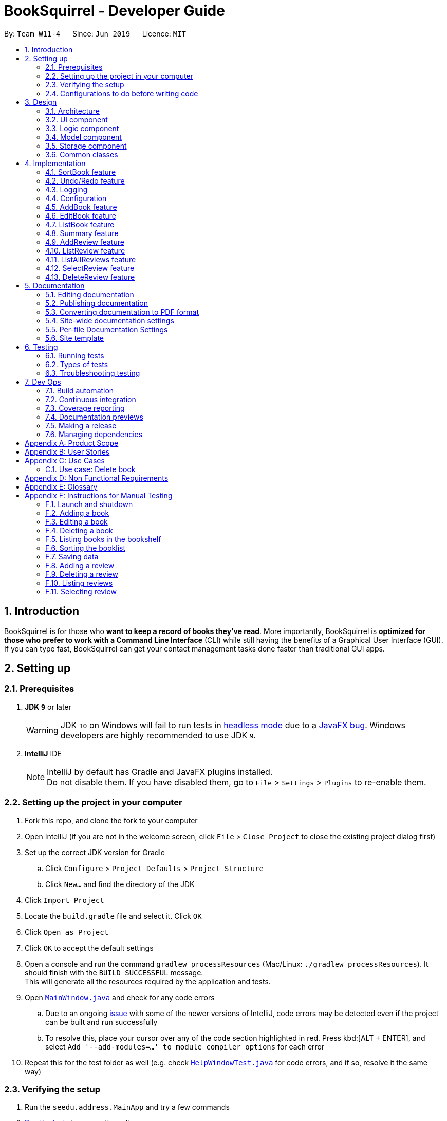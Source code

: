 = BookSquirrel - Developer Guide
:site-section: DeveloperGuide
:toc:
:toc-title:
:toc-placement: preamble
:sectnums:
:imagesDir: images
:stylesDir: stylesheets
:xrefstyle: full
ifdef::env-github[]
:tip-caption: :bulb:
:note-caption: :information_source:
:warning-caption: :warning:
:experimental:
endif::[]
:repoURL: https://github.com/cs2103-ay1819s2-w11-4/main/tree/master

By: `Team W11-4`      Since: `Jun 2019`      Licence: `MIT`

== Introduction

BookSquirrel is for those who *want to keep a record of books they've read*. More importantly, BookSquirrel is *optimized for those who prefer to work with a Command Line Interface* (CLI) while still having the benefits of a Graphical User Interface (GUI). If you can type fast, BookSquirrel can get your contact management tasks done faster than traditional GUI apps.

== Setting up

=== Prerequisites

. *JDK `9`* or later
+
[WARNING]
JDK `10` on Windows will fail to run tests in <<UsingGradle#Running-Tests, headless mode>> due to a https://github.com/javafxports/openjdk-jfx/issues/66[JavaFX bug].
Windows developers are highly recommended to use JDK `9`.

. *IntelliJ* IDE
+
[NOTE]
IntelliJ by default has Gradle and JavaFX plugins installed. +
Do not disable them. If you have disabled them, go to `File` > `Settings` > `Plugins` to re-enable them.


=== Setting up the project in your computer

. Fork this repo, and clone the fork to your computer
. Open IntelliJ (if you are not in the welcome screen, click `File` > `Close Project` to close the existing project dialog first)
. Set up the correct JDK version for Gradle
.. Click `Configure` > `Project Defaults` > `Project Structure`
.. Click `New...` and find the directory of the JDK
. Click `Import Project`
. Locate the `build.gradle` file and select it. Click `OK`
. Click `Open as Project`
. Click `OK` to accept the default settings
. Open a console and run the command `gradlew processResources` (Mac/Linux: `./gradlew processResources`). It should finish with the `BUILD SUCCESSFUL` message. +
This will generate all the resources required by the application and tests.
. Open link:{repoURL}/src/main/java/seedu/address/ui/MainWindow.java[`MainWindow.java`] and check for any code errors
.. Due to an ongoing https://youtrack.jetbrains.com/issue/IDEA-189060[issue] with some of the newer versions of IntelliJ, code errors may be detected even if the project can be built and run successfully
.. To resolve this, place your cursor over any of the code section highlighted in red. Press kbd:[ALT + ENTER], and select `Add '--add-modules=...' to module compiler options` for each error
. Repeat this for the test folder as well (e.g. check link:{repoURL}/src/test/java/seedu/address/ui/HelpWindowTest.java[`HelpWindowTest.java`] for code errors, and if so, resolve it the same way)

=== Verifying the setup

. Run the `seedu.address.MainApp` and try a few commands
. <<Testing,Run the tests>> to ensure they all pass.

=== Configurations to do before writing code

==== Configuring the coding style

This project follows https://github.com/oss-generic/process/blob/master/docs/CodingStandards.adoc[oss-generic coding standards]. IntelliJ's default style is mostly compliant with ours but it uses a different import order from ours. To rectify,

. Go to `File` > `Settings...` (Windows/Linux), or `IntelliJ IDEA` > `Preferences...` (macOS)
. Select `Editor` > `Code Style` > `Java`
. Click on the `Imports` tab to set the order

* For `Class count to use import with '\*'` and `Names count to use static import with '*'`: Set to `999` to prevent IntelliJ from contracting the import statements
* For `Import Layout`: The order is `import static all other imports`, `import java.\*`, `import javax.*`, `import org.\*`, `import com.*`, `import all other imports`. Add a `<blank line>` between each `import`

Optionally, you can follow the <<UsingCheckstyle#, UsingCheckstyle.adoc>> document to configure Intellij to check style-compliance as you write code.

==== Updating documentation to match your fork

After forking the repo, the documentation will still have the SE-EDU branding and refer to the `cs2103-ay1819s2-w11-4/main` repo.

If you plan to develop this fork as a separate product (i.e. instead of contributing to `cs2103-ay1819s2-w11-4/main`), you should do the following:

. Configure the <<Docs-SiteWideDocSettings, site-wide documentation settings>> in link:{repoURL}/build.gradle[`build.gradle`], such as the `site-name`, to suit your own project.

. Replace the URL in the attribute `repoURL` in link:{repoURL}/docs/DeveloperGuide.adoc[`DeveloperGuide.adoc`] and link:{repoURL}/docs/UserGuide.adoc[`UserGuide.adoc`] with the URL of your fork.

==== Setting up CI

Set up Travis to perform Continuous Integration (CI) for your fork. See <<UsingTravis#, UsingTravis.adoc>> to learn how to set it up.

After setting up Travis, you can optionally set up coverage reporting for your team fork (see <<UsingCoveralls#, UsingCoveralls.adoc>>).

[NOTE]
Coverage reporting could be useful for a team repository that hosts the final version but it is not that useful for your personal fork.

Optionally, you can set up AppVeyor as a second CI (see <<UsingAppVeyor#, UsingAppVeyor.adoc>>).

[NOTE]
Having both Travis and AppVeyor ensures your App works on both Unix-based platforms and Windows-based platforms (Travis is Unix-based and AppVeyor is Windows-based)

==== Getting started with coding

When you are ready to start coding,

1. Get some sense of the overall design by reading <<Design-Architecture>>.

== Design

[[Design-Architecture]]
=== Architecture

.Architecture Diagram
image::Architecture.png[width="600"]

The *_Architecture Diagram_* given above explains the high-level design of the App. Given below is a quick overview of each component.

[TIP]
The `.pptx` files used to create diagrams in this document can be found in the link:{repoURL}/docs/diagrams/[diagrams] folder. To update a diagram, modify the diagram in the pptx file, select the objects of the diagram, and choose `Save as picture`.

`Main` has only one class called link:{repoURL}/src/main/java/seedu/address/MainApp.java[`MainApp`]. It is responsible for,

* At app launch: Initializes the components in the correct sequence, and connects them up with each other.
* At shut down: Shuts down the components and invokes cleanup method where necessary.

<<Design-Commons,*`Commons`*>> represents a collection of classes used by multiple other components.
The following class plays an important role at the architecture level:

* `LogsCenter` : Used by many classes to write log messages to the App's log file.

The rest of the App consists of four components.

* <<Design-Ui,*`UI`*>>: The UI of the App.
* <<Design-Logic,*`Logic`*>>: The command executor.
* <<Design-Model,*`Model`*>>: Holds the data of the App in-memory.
* <<Design-Storage,*`Storage`*>>: Reads data from, and writes data to, the hard disk.

Each of the four components

* Defines its _API_ in an `interface` with the same name as the Component.
* Exposes its functionality using a `{Component Name}Manager` class.

For example, the `Logic` component (see the class diagram given below) defines it's API in the `Logic.java` interface and exposes its functionality using the `LogicManager.java` class.

.Class Diagram of the Logic Component
image::LogicClassDiagram.png[width="800"]

[discrete]
==== How the architecture components interact with each other

The _Sequence Diagram_ below shows how the components interact with each other for the scenario where the user issues the command `delete 1`.

.Component interactions for `deleteBook 1` command
image::SDforDeleteBook.png[width="800"]

The sections below give more details of each component.

//tag::uidiagram[]
[[Design-Ui]]
=== UI component

.Structure of the UI Component
image::UiClassDiagram.png[width="800"]

*API* : link:{repoURL}/src/main/java/seedu/address/ui/Ui.java[`Ui.java`]

//end::uidiagram[]

The UI consists of a `MainWindow` that is made up of parts e.g.`CommandBox`, `ResultDisplay`, `BookListPanel`, `ReviewListPanel`, `StatusBarFooter`, `ReviewBrowserPanel` etc. All these, including the `MainWindow`, inherit from the abstract `UiPart` class.

The `UI` component uses JavaFx UI framework. The layout of these UI parts are defined in matching `.fxml` files that are in the `src/main/resources/view` folder. For example, the layout of the link:{repoURL}/src/main/java/seedu/address/ui/MainWindow.java[`MainWindow`] is specified in link:{repoURL}/src/main/resources/view/MainWindow.fxml[`MainWindow.fxml`]

The `UI` component,

* Executes user commands using the `Logic` component.
* Listens for changes to `Model` data so that the UI can be updated with the modified data.


[[Design-Logic]]
=== Logic component

[[fig-LogicClassDiagram]]
.Structure of the Logic Component
image::LogicClassDiagram.png[width="800"]

*API* :
link:{repoURL}/src/main/java/seedu/address/logic/Logic.java[`Logic.java`]

.  `Logic` uses the `BookShelfParser` class to parse the user command.
.  This results in a `Command` object which is executed by the `LogicManager`.
.  The command execution can affect the `Model` (e.g. adding a book).
.  The result of the command execution is encapsulated as a `CommandResult` object which is passed back to the `Ui`.
.  In addition, the `CommandResult` object can also instruct the `Ui` to perform certain actions, such as displaying help to the user.

//tag::logicdiagram[]
Given below is the Sequence Diagram for interactions within the `Logic` component for the `execute("deleteBook 1")` API call.

.Interactions Inside the Logic Component for the `deleteBook 1` Command
image::DeleteBookSdForLogic.png[width="800"]
//end::logicdiagram[]

//tag::modeldiagram[]
[[Design-Model]]
=== Model component

.Structure of the Model Component
image::ModelClassDiagram.png[width="800"]

*API* : link:{repoURL}/src/main/java/seedu/address/model/Model.java[`Model.java`]
//end::modeldiagram[]

The `Model`,

* stores a `UserPref` object that represents the user's preferences.
* stores the BookShelf data.
* exposes an unmodifiable `ObservableList<Book>` that can be 'observed' e.g. the UI can be bound to this list so that the UI automatically updates when the data in the list change.
* does not depend on any of the other three components.

[NOTE]
As a more OOP model, we can store a `Tag` list in `BookShelf`, which `Book` can reference. This would allow `BookShelf` to only require one `Tag` object per unique `Tag`, instead of each `Book` needing their own `Tag` object. An example of how such a model may look like is given below. +
 +
image:ModelClassBetterOopDiagram.png[width="800"]

[[Design-Storage]]

// tag::storage[]
=== Storage component

.Structure of the Storage Component
image::StorageClassDiagram.png[width="800"]

*API* : link:{repoURL}/src/main/java/seedu/address/storage/Storage.java[`Storage.java`]

The `Storage` component,

* can save `UserPref` objects in JSON format and read it back.
* can save the BookShelf data in JSON format and read it back.
* both the data of books and reviews will be saved.
* users are not supposed to touch the data file (file inside the `data` folder) directly. If the user insists on doing so, the data might be corrupted.
* users are not supposed to add data files into the app manually. If the user accidentally corrupts the data file, he or she may have to reinstall the app and all data will get lost.
* developers can edit the data file for the purpose of testing.

// end::storage[]

[[Design-Commons]]
=== Common classes

Classes used by multiple components are in the `seedu.addressbook.commons` package.

== Implementation

This section describes some noteworthy details on how certain features are implemented.

// tag::sortBook[]
=== SortBook feature
==== Current Implementation

The sortBook mechanism is facilitated by `VersionedBookShelf`.
It extends `BookShelf` with the sort function which will sort the `UniqueBookList`. `UniqueBookList` implemented the BookList as `ObservableList<Book>`. sortBook command sort the booklist in specify order by implementing the `Comparator<Book>`.

Additionally, it uses/implements the following operations:

* `VersionedBookShelf#sort()` -- It calls `UniqueBookList` sortBooks function and notifies the listeners.

* `BookShelf#indicateModified()` -- Notifies listeners that the bookshelf has been modified.

* `UniqueBookList#sortBooks()` -- Implement the comparator, call `ObservableList<Book>` and pass in the comparator.

* `ObservableList<Book>#sort()` -- sort the internalList is specify order.

Given below is an example usage scenario and how the sortBook mechanism behaves at each step.

Step 1. The user launches the application for the first time. The `VersionedBookShelf` will be initialized with the initial bookshelf state, and the `currentStatePointer` pointing to that single bookshelf state.

Step 2. The user executes `sortBook st/rating` command to sort all the books in the bookshelf in ascending order. The command will be pass to SortBookCommand Parser to convert it to SortBook command, the parser will check the correctness of the command. If the command is in an incorrect format, the parser will show correct command instruction to the user, otherwise, the parser will call the constructor of SortBook command.

Step 3. `SortBookCommand#execute` will be call, it will check whether the Bookshelf is empty before proceed to call `ModelManager#sort()`.

[NOTE]
If the Bookshelf is empty, CommandException(MESSAGE_BOOK_LIST_EMPTY) will be thrown.

Step 4. If everything is correct, `VersionedBookShelf#sort()` will be called. It will execute `UniqueBookList#sortBooks` and `BookShelf#indicateModified` will be called after the list is been sorted to notify the listener that display data has been modified.

Step 5. `ObservableList<Book>` was implemented in `UniqueBookList` as internal list. `UniqueBookList#sortBooks` will call `ObservableList<Book>#sort` to sort the internal list by providing custom Comparator.

Step 6. ` model#commitBookShelf()` will be executed to store the current Bookshelf into `List<ReadOnlyBookShelf>` for support undo/redo command after the list is sorted and notify the listener.

==== Design Considerations

===== Aspect: Sorting algorithm implemented.

* **Alternative 1 (current choice):** Sorts using library sorting method.
** Pros: Easy to implement, easy to maintain.
** Cons: The sorting method is too general, can have a better sorting algorithm.

* **Alternative 2:** Using custom sorting method.
** Pros: more custom, may improve performance.
** Cons: hard to maintain and easy to produce bugs.

===== Aspect: Data structure to support the sort commands

* **Alternative 1 (current choice):** Sorts with the complete list.
** Pros: Easy to implement, as the list coming with sort function.
** Cons: May have performance issues in terms of speed, as we need to sort the whole list.

* **Alternative 2:** Sorts with sub-list that available to the user.
** Pros: It is faster than the first choice as we only need to sort a partial list.
** Cons: The sub-list is not supported sort function, it's hard and time consumed to manipulate sorting and put it back to sub-list.

// end::sortBook[]

// tag::undoredo[]
=== Undo/Redo feature
==== Current Implementation

The undo/redo mechanism is facilitated by `VersionedBookShelf`.
It extends `BookShelf` with an undo/redo history, stored internally as a `BookStateList` and `currentStatePointer`.
Additionally, it implements the following operations:

* `VersionedBookShelf#commit()` -- Saves the current bookshelf state in its history.
* `VersionedBookShelf#undo()` -- Restores the previous bookshelf state from its history.
* `VersionedBookShelf#redo()` -- Restores a previously undone bookshelf state from its history.

These operations are exposed in the `Model` interface as `Model#commitBookShelf()`, `Model#undoBookShelf()` and `Model#redoBookShelf()` respectively.

Given below is an example usage scenario and how the undo/redo mechanism behaves at each step.

Step 1. The user launches the application for the first time. The `VersionedBookShelf` will be initialized with the initial bookshelf state, and the `currentStatePointer` pointing to that single bookshelf state.

image::UndoRedoStartingStateListDiagram.png[width="800"]

Step 2. The user executes `deleteBook 1` command to delete the first book in the bookshelf. The `deleteBook` command calls `Model#commitBookShelf()`, causing the modified state of the Bookshelf after the `deleteBook 1` command executes to be saved in the `BookShelfStateList`, and the `currentStatePointer` is shifted to the newly inserted Bookshelf state.

image::UndoRedoNewCommand1StateListDiagram.png[width="800"]

Step 3. The user executes `addBook n/David ...` to add a new book. The `addBook` command also calls `Model#commitBookShelf()`, causing another modified address book state to be saved into the `BookShelfStateList`.

image::UndoRedoNewCommand2StateListDiagram.png[width="800"]

[NOTE]
If a command fails its execution, it will not call `Model#commitBookShelf()`, so the bookshelf state will not be saved into the `BookShelfStateList`.

Step 4. The user now decides that adding the book was a mistake, and decides to undo that action by executing the `undo` command. The `undo` command will call `Model#undoBookShelf()`, which will shift the `currentStatePointer` once to the left, pointing it to the previous bookshelf state, and restores the bookshelf to that state.

image::UndoRedoExecuteUndoStateListDiagram.png[width="800"]

[NOTE]
If the `currentStatePointer` is at index 0, pointing to the initial bookshelf state, then there are no previous bookshelf states to restore. The `undo` command uses `Model#canundoBookShelf()` to check if this is the case. If so, it will return an error to the user rather than attempting to perform the undo.

The following sequence diagram shows how to undo operation works:

image::UndoRedoSequenceDiagram.png[width="800"]

The `redo` command does the opposite -- it calls `Model#redoBookShelf()`, which shifts the `currentStatePointer` once to the right, pointing to the previously undone state, and restores the bookshelf to that state.

[NOTE]
If the `currentStatePointer` is at index `BookShelfStateList.size() - 1`, pointing to the latest Bookshelf state, then there are no undone bookshelf states to restore. The `redo` command uses `Model#canredoBookShelf()` to check if this is the case. If so, it will return an error to the user rather than attempting to perform the redo.

Step 5. The user then decides to execute the command `listBook`. Commands that do not modify the Bookshelf, such as `listBook`, will usually not call `Model#commitBookShelf()`, `Model#undoBookShelf()` or `Model#redoBookShelf()`. Thus, the `BookShelfStateList` remains unchanged.

image::UndoRedoNewCommand3StateListDiagram.png[width="800"]

Step 6. The user executes `clear`, which calls `Model#commitBookShelf()`. Since the `currentStatePointer` is not pointing at the end of the `BookShelfStateList`, all bookshelf states after the `currentStatePointer` will be purged. We designed it this way because it no longer makes sense to redo the `addBook n/David ...` command. This is the behavior that most modern desktop applications follow.

image::UndoRedoNewCommand4StateListDiagram.png[width="800"]

The following activity diagram summarizes what happens when a user executes a new command:

image::UndoRedoActivityDiagram.png[width="650"]

==== Design Considerations

===== Aspect: How undo & redo executes

* **Alternative 1 (current choice):** Saves the entire Bookshelf.
** Pros: Easy to implement.
** Cons: May have performance issues in terms of memory usage.
* **Alternative 2:** Individual command knows how to undo/redo by itself.
** Pros: Will use less memory (e.g. for `deleteBook`, just save the book being deleted).
** Cons: We must ensure that the implementation of each individual command is correct.

===== Aspect: Data structure to support the undo/redo commands

* **Alternative 1 (current choice):** Use a list to store the history of Bookshelf states.
** Pros: Easy for new Computer Science student undergraduates to understand, who are likely to be the new incoming developers of our project.
** Cons: Logic is duplicated twice. For example, when a new command is executed, we must remember to update both `HistoryManager` and `VersionedBookShelf`.
* **Alternative 2:** Use `HistoryManager` for undo/redo
** Pros: We do not need to maintain a separate list, and just reuse what is already in the codebase.
** Cons: Requires dealing with commands that have already been undone: We must remember to skip these commands. Violates Single Responsibility Principle and Separation of Concerns as `HistoryManager` now needs to do two different things.
// end::undoredo[]

=== Logging

We are using `java.util.logging` package for logging. The `LogsCenter` class is used to manage the logging levels and logging destinations.

* The logging level can be controlled using the `logLevel` setting in the configuration file (See <<Implementation-Configuration>>)
* The `Logger` for a class can be obtained using `LogsCenter.getLogger(Class)` which will log messages according to the specified logging level
* Currently log messages are output through: `Console` and to a `.log` file.

*Logging Levels*

* `SEVERE` : Critical problem detected which may possibly cause the termination of the application
* `WARNING` : Can continue, but with caution
* `INFO` : Information showing the noteworthy actions by the App
* `FINE` : Details that is not usually noteworthy but may be useful in debugging e.g. print the actual list instead of just its size

[[Implementation-Configuration]]
=== Configuration

Certain properties of the application can be controlled (e.g user prefs file location, logging level) through the configuration file (default: `config.json`).

// tag::book[]
=== AddBook feature
==== Current Implementation

The addBook mechanism is facilitated by `BookShelf`.
It contains `UniqueBookList` in which all the book data are stored and duplicates are not allowed. Books with same book name are considered as duplicates.
Additionally, it uses the following operations from `BookShelf`:

* `model#hasBook()` -- Check if the book already exists in the Bookshelf.
* `model#addBook()` -- To add the new book into Bookshelf.
* `model#commitBookShelf()` -- Saves the current Bookshelf state for undo/redo..

These operations are exposed to the `Model` interface.

Given below is an example usage scenario and how the addBook mechanism behaves at each step.

Step 1. The user launches the application for the first time. The `VersionedBookShelf` will be initialized with the initial bookshelf state, and the `currentStatePointer` pointing to that single bookshelf state.

Step 2. The user executes `addBook n/Alice a/HR m/5 tag/fantasy` command to add the book called Alice, written by HR, with a rating of 5 and tag of fantasy in the Bookshelf. The `AddBookCommandParser` check if the command is in valid format.

[NOTE]
If the command is not in valid format, ParseException(MESSAGE_INVALID_COMMAND_FORMAT) will be thrown. The book will not be added to the bookshelf.

Step 3. The `addBook` command calls `Model#hasBook()`, checking if the book already exists in the bookshelf.

[NOTE]
If the book already exists, CommandException(MESSAGE_DUPLICATE_BOOK) will be thrown. It will not call `Model#commitBookShelf()`, so the bookshelf state will not be saved into the `BookShelfStateList`.

Step 4. The bookshelf now adds the book to the Bookshelf after making sure there are no duplicates, and calls Model#commitBookShelf(), causing the modified state of the Bookshelf after the `addBook` command executes to be saved in the BookShelfStateList

The Sequence Diagram below shows how the components interact with each other for the scenario where the user issues the command `addBook n/Alice a/HR m/5 tag/fantasy`.

image::AddBookHighLevelSequenceDiagram.jpg[width="800"]

The following activity diagram summarizes what happens when a user executes an AddBook command:

image::AddBookActivityDiagram.png[width="800"]

==== Design Considerations

===== Aspect: How duplicate of book is defined

* **Alternative 1 (current choice):** Books with same book name are considered as duplicates.
** Pros: Easy to support other commands such as addReview which search for the book based on its name.
** Cons: User may encounter trouble if they read two books with the same name but written by different authors.
* **Alternative 2:** Books with multiple identical fields (eg. book name and author, book name and rating, etc) are considered as the same book.
** Pros: Able to store books with same but different in other fields.
** Cons: Causing trouble in executing other commands like addReview as more parameters must be provided to search for a certain book.

===== Aspect: Data structure to support the addBook command

* **Alternative 1 (current choice):** Saves the entire book as one object contains different fields such as author, rating, etc.
** Pros: Easy to implement delete and other features that change an entire book.
** Cons: Maybe more difficult to implement the summary feature which needs to obtain statistics of all separate fields stored in each book, eg. find the most popular author.

[NOTE]
An example of the current model is given below. +
 +
image:BookModelComponentClassOopDiagram.png[width="800"]

* **Alternative 2:** Store a Tag list and an Author List in BookShelf, which Book can reference.
** Pros: Easier to obtain statistics regarding each component.
** Cons: It is harder to manage book object as we need to find a way to connect all components together.

[NOTE]
An example of the alternative model is given below. +
 +
image:BookModelComponentAlternativeClassOopDiagram.png[width="800"]

=== EditBook feature
==== Current Implementation

The editBook mechanism is facilitated by `BookShelf`.
It contains `UniqueBookList` in which all the book data are stored and duplicates are not allowed. Books with same book name are considered as duplicates.
Additionally, it uses the following operations from `BookShelf`:

* `model#hasBook()` -- Check if the book already exists in the Bookshelf.
* `model#setBook()` -- To set a book with field values provided.
* `model#commitBookShelf()` -- Saves the current Bookshelf state for undo/redo..

These operations are exposed to the `Model` interface.

Given below is an example usage scenario and how the addBook mechanism behaves at each step.

Step 1. The user launches the application for the first time. The `VersionedBookShelf` will be initialized with the initial bookshelf state, and the `currentStatePointer` pointing to that single bookshelf state.

Step 2. The user executes `editBook 1 n/Alice a/HR m/5 tag/fantasy` command to edit the first book present in the Bookshelf to be a book called Alice, written by HR, with a rating of 5 and tag of fantasy in the Bookshelf. The `addBook` command calls `Model#hasBook()`, checking if the book already exists in the bookshelf.

[NOTE]
If the new book name already exists, CommandException(MESSAGE_DUPLICATE_BOOK) will be thrown. It will not call `Model#commitBookShelf()`, so the bookshelf state will not be saved into the `BookShelfStateList`.

Step 4. The bookshelf now set the fields of the first book to the new ones provided, and calls Model#commitBookShelf(), causing the modified state of the Bookshelf after the `addBook` command executes to be saved in the BookShelfStateList

==== Design Considerations

===== Aspect: How editBook is executed

* **Alternative 1 (current choice):** Use the index to figure out the book user wishes to edit.
** Pros: Easy to select the book user wish to edit with the support of our UI.
** Cons: A listBook command might be needed before executing editBook if the current filtered Bookshelf is empty
* **Alternative 2:** Use exact book name to figure out the book user wishes to edit.
** Pros: No need to first filter out a non-empty Bookshelf.
** Cons: Causing trouble for the user to type in the full name of the book.
// end::book[]

// tag::listBook[]
=== ListBook feature

==== Current Implementation

The current version of listBook command works to help the user to search books that satisfy certain criteria. The user can look for books by giving keywords of book name, author, tag or rating.

This would be handy when there are many books on the bookshelf. It also makes the app more user-friendly as the user sometimes cannot remember the exact full name of a book but only know a few things about the book desired.

Compared to the `list` command in the address book app, our `listBookCommand` is an implementation of the combination of `list` and `find` and even more functionally helpful, as it accepts more filtering criteria than the original command does.

Given below is an example usage and how listBook feature behaves at each step.

Step 1. The user launches the application for the first time. The `VersionedBookShelf` will be initialized with the initial bookshelf state, and the `currentStatePointer` pointing to that single bookshelf state.

Step 2. The user executes `listBook n/Life`.

Step 3. The `ListBookCommandParser` parses this command. It will first create some predicates according to the input and then use theses predicates to create a `ListBookCommand`. The exception will be thrown if the command is invalid. The command is created by the logic manager as follows.

image::listBookCommandLogic.png[width="800"]

Step 4. The `ListBookCommand` will be executed. The command checks all the book in the `BookShelf`, selects out books whose name contain `Life` based on `BookNameContainsKeywordPredicate`.

The sequence diagram of the whole process is as follows.

image::listBookSqDiagram.png[width="800"]

==== Design Considerations

===== Aspect: How to select books.

* **Alternative 1 (current choice):** Only books match all criteria provided will be selected. For example, if the user gives 2 book name keywords and 2 ratings, only books matching at least 1 name keyword and at least 1 rating will be selected. Books match 1 name keyword but no ratings will not be considered.
** Pros: Easy to test and manage.
** Cons: Such search techniques may fail to provide the user with enough information.
* **Alternative 2:** Books that match at least one criteria will be selected. For example, if the user gives 2 book name keywords and 2 ratings, books that match 1 name keyword but no ratings will still be selected.
** Pros: More likely to provide the user with the book that the user is looking for.
** Cons: Hard to test and manage. Such a design also fails to narrow down search results when the user is providing more keywords for the targeted book.

// end::listBook[]

// tag::summary[]
=== Summary feature

==== Current Implementation

The summary feature is a command works to summarize the books in the bookshelf. The user can have a rough overview of what he/she has read.

Given below is an example of usage and how the summary feature works.

Step 1. The user launches the application for the first time. The `VersionedBookShelf` will be initialized with the initial bookshelf state, and the `currentStatePointer` pointing to that single bookshelf state.

Step 2. The user executes `summary`

Step 3. The `SummaryCommandParser` parses this command.

Step 4. The `SummaryCommandParser`returns an `SummaryCommand`. The exception will be thrown if the command is invalid.

Step 5. The `SummaryCommand` executes. The command will traverse all books in the bookshelf, checks, if there are authors or tags, appear more than once and give relative details. The command will also show the highest rating of books on the bookshelf.

==== Design Consideration

===== Aspect: Component to fetch the data

* **Alternative 1 (current choice):** Model manager in charge of data processing, then return the result to the command.
** Pros: This prevents the command from accessing data managed by the model manager, thus independency of different parts is guaranteed.
** Cons: More methods are introduced into the model manager. To include more information in the summary, not only the summary command should be modified, but also more information query methodS should be added in The `Model`. This somehow break the abstraction.
* **Alternative 2:** Model manager passes the whole bookshelf to the command, then command process the data according to this list.
** Pros: More flexible as the command can extract any information it desires. Whenever we want the summary to include more information, we just directly fetch the data from the copy of the bookshelf.
** Cons: This approach is unsafe and may lead to more bugs as it violates the principle of independence.
* **Alternative 3:** Model manager creates a list of the copies of the books in the bookshelf and passes it to the command.
** Pros: More flexible as the command can read whatever information desired, while keep the bookshelf safe from any unintended modification.
** Cons: The manager no longer has control over what information is accessible to the command, thus may still expose some sensitive information. Besides, making a copy of the whole list is not practical when there are many books in the bookshelf.

// end::summary[]

// tag::addReview[]

=== AddReview feature

==== Current Implementation

Given below is an example usage and how addReview feature behaves at each step.

Step 1. The user launches the application for the first time. The `VersionedBookShelf` will be initialized with the initial bookshelf state, and the `currentStatePointer` pointing to that single bookshelf state.

Step 2. The user executes `addReview n/Alice in Wonderland rt/Carroll has depicted a unique world I hadn't seen before r/Alice's Adventures in Wonderland by Lewis Carroll is a story about Alice who falls down a rabbit hole and lands into a fantasy world that is full of weird, wonderful people and animals.`

Step 3. The `AddReviewCommandParser` parses this command and creates a `Review` object based on the parameters in user input.

Step 4. The `AddReviewCommandParser`returns an `AddReviewCommand`. The exception will be thrown if the command is invalid.

Step 5. The `AddReviewCommand` executes. The command checks if the book to which the review is added exists in the `BookShelf`, based on `BookNameContainsExactKeywordPredicate`. If the book does not exist, an exception is thrown.

Step 6. If the book exists, the review is added to the review list of the Bookshelf.

==== Design Considerations

===== Aspect: Data structure to store Reviews

* **Alternative 1 (current choice):** Use a List to store Reviews
** Pros: There will be an order for the reviews added based on time created. More clear to users.
** Cons: May have unforeseen bugs or implications.
* **Alternative 2:** Use a Set to store all Reviews, just like tags.
** Pros: Easy to code and manage because it is the same implementation as tags.
** Cons: Set does not allow duplicate reviews. Need to check for duplicate reviews added.

===== Aspect: Where to store Reviews

* **Alternative 1 (current choice):** Have another independent list for reviews in the bookshelf.
** Pros: Much easier to implement.
** Cons: Reviews and Books now have exactly the same structure, which violates the DRY principle.
* **Alternative 2:** Use a Set within a Book, just like tags.
** Pros: The model makes more sense because Reviews belong to Books.
** Cons: Makes it more difficult to link with the UI component.

===== Aspect: Constraints on Review Parameters

* ReviewTitle has the same constraints as BookName, less than 50 characters.
* ReviewMessage should be less than or equal to 400 characters. This is because of the
BookBrowserPanel used to display the ReviewMessage currently cannot hold more than 400 characters.
The longer text also makes it more difficult to edit in the small CommandBox. Future releases would consider
adding enhanced review input panel to make the review feature more user-friendly.

===== Aspect: Auto-creation of Date for the Review

* Currently, the constructor of Review automatically assigns a dateCreated to it.
This feature is provided for the convenience of the user. An overloaded constructor
is available where the date can be passed in as a parameter, to be used in testing.

=== ListReview feature

==== Current Implementation

Given below are an example of usage and program behavior:

Step 1. The user executes `listReview 1`

Step 2. The ListReviewCommandParser parses this command and returns a new ListReviewCommand with the specified index.

Step 3. The ListReviewCommand executes. The book with the specified index is selected.

Step 4. Reviews of the selected book will be displayed in the rightmost panel.

Alternatively, the user can click the book to select it.

===== Aspect:

=== ListAllReviews feature
==== Current Implementation

The ListAllReviews Feature uses the same implementation as the ListBook feature:

Step 1. The user executes `listAllReviews`

Step 2. A new ListAllReviewsCommand is returned by the BookShelfParser

Step 3. The ListAllReviewsCommand executes. Review list panel is updated to show all reviews.

==== Design Considerations

===== Aspect: Whether to combine ListAllReviews command with ListReview command

* **Alternative 1 (current choice):** not to combine.
** Pros: Command is more logical and user-friendly because it is actually not intuitive to have two functions combined in one ListReview command.
** Cons: Inconsistency with the ListBook command may cause confusion.
* **Alternative 2:** Combine.
** Pros: Consistency.
** Cons: Command is not intuitive, and takes extra time to implement review predicates.

=== SelectReview feature
==== Current Implementation

Selection of review is implemented the same way as the selection of a book.

In addition, review message of a selected review will be displayed in the book browser panel.

Step 1. The user executes `selectReview 1`

Step 2. The SelectReviewCommandParser parses this command and returns a new SelectReviewCommand with index 1.

Step 3. The SelectReviewCommand executes. The review with the specified index is selected.

Step 4. The BookBrowserPanel listens to the change in the selected review and displays its review message.


=== DeleteReview feature
==== Current Implementation

The review is deleted based on the index.

Step 1. The user executes `deleteReview 1`

Step 2. The DeleteReviewCommandParser parses this command and returns a new DeleteReviewCommand with index 1.

Step 3. The DeleteReviewCommand executes. The review with the specified index is deleted.

==== Other Design Considerations

===== Whether to Implement EditReview

It seems natural to implement EditReview as one component of the CRUD features. However,
editing an existing review requires re-typing everything and seems painstaking to the user. It makes much more sense to just delete
the original review and add a new one. Hence. EditReview is currently not implemented.




// end::addReview[]

== Documentation

We use asciidoc for writing documentation.

[NOTE]
We chose asciidoc over Markdown because asciidoc, although a bit more complex than Markdown, provides more flexibility in formatting.

=== Editing documentation

See <<UsingGradle#rendering-asciidoc-files, UsingGradle.adoc>> to learn how to render `.adoc` files locally to preview the end result of your edits.
Alternatively, you can download the AsciiDoc plugin for IntelliJ, which allows you to preview the changes you have made to your `.adoc` files in real-time.

=== Publishing documentation

See <<UsingTravis#deploying-github-pages, UsingTravis.adoc>> to learn how to deploy GitHub Pages using Travis.

=== Converting documentation to PDF format

We use https://www.google.com/chrome/browser/desktop/[Google Chrome] for converting the document to PDF format, as Chrome's PDF engine preserves hyperlinks used in webpages.

Here are the steps to convert the project documentation files to PDF format.

.  Follow the instructions in <<UsingGradle#rendering-asciidoc-files, UsingGradle.adoc>> to convert the AsciiDoc files in the `docs/` directory to HTML format.
.  Go to your generated HTML files in the `build/docs` folder, right click on them and select `Open with` -> `Google Chrome`.
.  Within Chrome, click on the `Print` option in Chrome's menu.
.  Set the destination to `Save as PDF`, then click `Save` to save a copy of the file in PDF format. For best results, use the settings indicated in the screenshot below.

.Saving documentation as PDF files in Chrome
image::chrome_save_as_pdf.png[width="300"]

[[Docs-SiteWideDocSettings]]
=== Site-wide documentation settings

The link:{repoURL}/build.gradle[`build.gradle`]  file specifies some project-specific https://asciidoctor.org/docs/user-manual/#attributes[asciidoc attributes] which affects how all documentation files within this project are rendered.

[TIP]
Attributes left unset in the `build.gradle` file will use their *default value* if any.

[cols="1,2a,1", options="header"]
.List of site-wide attributes
|===
|Attribute name |Description |Default value

|`site-name`
|The name of the website.
If set, the name will be displayed near the top of the page.
|_not set_

|`site-githuburl`
|URL to the site's repository on https://github.com[GitHub].
Setting this will add a "View on GitHub" link in the navigation bar.
|_not set_

|`site-seedu`
|Define this attribute if the project is an official SE-EDU project.
This will render the SE-EDU navigation bar at the top of the page, and add some SE-EDU-specific navigation items.
|_not set_

|===

[[Docs-PerFileDocSettings]]
=== Per-file Documentation Settings

Each `.adoc`  files may also specify some file-specific https://asciidoctor.org/docs/user-manual/#attributes[asciidoc attributes] which affects how the file is rendered.

Asciidoctor's https://asciidoctor.org/docs/user-manual/#builtin-attributes[built-in attributes] may be specified and used as well.

[TIP]
Attributes left unset in `.adoc` files will use their *default value*, if any.

[cols="1,2a,1", options="header"]
.List of per-file attributes, excluding Asciidoctor's built-in attributes
|===
|Attribute name |Description |Default value

|`site-section`
|Site section that the document belongs to.
This will cause the associated item in the navigation bar to be highlighted.
One of: `UserGuide`, `DeveloperGuide`, `AboutUs`, `ContactUs`

_{asterisk} Official SE-EDU projects only_
|_not set_

|`no-site-header`
|Set this attribute to remove the site navigation bar.
|_not set_

|===

=== Site template

The files in link:{repoURL}/docs/stylesheets[`docs/stylesheets`] are the https://developer.mozilla.org/en-US/docs/Web/CSS[CSS stylesheets] of the site.
You can modify them to change some properties of the site's design.

The files in link:{repoURL}/docs/templates[`docs/templates`] controls the rendering of `.adoc` files into HTML5.
These template files are written in a mixture of https://www.ruby-lang.org[Ruby] and http://slim-lang.com[Slim].

[WARNING]
====
Modifying the template files in the link:{repoURL}/docs/templates[`docs/templates`] requires some knowledge and experience with Ruby and Asciidoctor's API.
You should only modify them if you need greater control over the site's layout than what stylesheets can provide.
The SE-EDU team does not provide support for modified template files.
====

[[Testing]]
== Testing

=== Running tests

There are three ways to run tests.

[TIP]
The most reliable way to run tests is the 3rd one. The first two methods might fail some GUI tests due to platform/resolution-specific idiosyncrasies.

*Method 1: Using IntelliJ JUnit test runner*

* To run all tests, right-click on the `src/test/java` folder and choose `Run 'All Tests'`
* To run a subset of tests, you can right-click on a test package, test class, or a test and choose `Run 'ABC'`

*Method 2: Using Gradle*

* Open a console and run the command `gradlew clean allTests` (Mac/Linux: `./gradlew clean allTests`)

[NOTE]
See <<UsingGradle#, UsingGradle.adoc>> for more info on how to run tests using Gradle.

*Method 3: Using Gradle (headless)*

Thanks to the https://github.com/TestFX/TestFX[TestFX] library we use, our GUI tests can be run in the _headless_ mode. In the headless mode, GUI tests do not show up on the screen. That means the developer can do other things on the Computer while the tests are running.

To run tests in headless mode, open a console and run the command `gradlew clean headless allTests` (Mac/Linux: `./gradlew clean headless allTests`)

=== Types of tests

We have two types of tests:

.  *GUI Tests* - These are tests involving the GUI. They include,
.. _System Tests_ that test the entire App by simulating user actions on the GUI. These are in the `systemtests` package.
.. _Unit tests_ that test the individual components. These are in `seedu.address.ui` package.
.  *Non-GUI Tests* - These are tests not involving the GUI. They include,
..  _Unit tests_ targeting the lowest level methods/classes. +
e.g. `seedu.address.commons.util.StringUtilTest`
..  _Integration tests_ that are checking the integration of multiple code units (those code units are assumed to be working). +
e.g. `seedu.address.storage.StorageManagerTest`
..  Hybrids of unit and integration tests. These tests are checking multiple code units as well as how they are connected together. +
e.g. `seedu.address.logic.LogicManagerTest`


=== Troubleshooting testing
**Problem: `HelpWindowTest` fails with a `NullPointerException`.**

* Reason: One of its dependencies, `HelpWindow.html` in `src/main/resources/docs` is missing.
* Solution: Execute Gradle task `processResources`.

== Dev Ops

=== Build automation

See <<UsingGradle#, UsingGradle.adoc>> to learn how to use Gradle for build automation.

=== Continuous integration

We use https://travis-ci.org/[Travis CI] and https://www.appveyor.com/[AppVeyor] to perform _Continuous Integration_ on our projects. See <<UsingTravis#, UsingTravis.adoc>> and <<UsingAppVeyor#, UsingAppVeyor.adoc>> for more details.

=== Coverage reporting

We use https://coveralls.io/[Coveralls] to track the code coverage of our projects. See <<UsingCoveralls#, UsingCoveralls.adoc>> for more details.

=== Documentation previews
When a pull request has changed asciidoc files, you can use https://www.netlify.com/[Netlify] to see a preview of how the HTML version of those asciidoc files will look like when the pull request is merged. See <<UsingNetlify#, UsingNetlify.adoc>> for more details.

=== Making a release

Here are the steps to create a new release.

.  Update the version number in link:{repoURL}/src/main/java/seedu/address/MainApp.java[`MainApp.java`].
.  Generate a JAR file <<UsingGradle#creating-the-jar-file, using Gradle>>.
.  Tag the repo with the version number. e.g. `v0.1`
.  https://help.github.com/articles/creating-releases/[Create a new release using GitHub] and upload the JAR file you created.

=== Managing dependencies

A project often depends on third-party libraries. For example, Bookshelf depends on the https://github.com/FasterXML/jackson[Jackson library] for JSON parsing. Managing these _dependencies_ can be automated using Gradle. For example, Gradle can download the dependencies automatically, which is better than these alternatives:

[loweralpha]
. Include those libraries in the repo (this bloats the repo size)
. Require developers to download those libraries manually (this creates extra work for developers)


[appendix]
== Product Scope

*Target user profile*:

* has a need to manage a significant number of book reviews
* prefer desktop apps over other types
* can type fast
* prefers typing over mouse input
* is reasonably comfortable using CLI apps

*Value proposition*: manage book reviews faster than a typical mouse/GUI driven app

// tag::userStories[]
[appendix]
== User Stories

Priorities: High (must have) - `* * \*`, Medium (nice to have) - `* \*`, Low (unlikely to have) - `*`

[width="59%",cols="22%,<23%,<25%,<30%",options="header",]
|=======================================================================
|Priority |As a ... |I want to ... |So that I can...
|`* * *` |new user |see usage instructions |refer to instructions when I forget how to use the App

|`* * *` |user |add a new book | record a book I have read

|`* * *` |user |delete a book |remove entries that I no longer need

|`* * *` |user |find books by certain criteria such as name |locate details and reviews of the books without having to go through the entire list

|`* * *` |user |exist the program |

|`* * *` |user |select a review | so that I can view the review

|`* * *` |user |save |able to save data in local

|`* *` |user |show history |able to see what you did

|`* *` |user |undo |able to undo your operation

|`* *` |user |redo |able to redo your undo

|`* *` |user |clear |clear all entires

|`* *` |user |guideline |by typing help to show all commands

|`*` |user |sort |sort the book list in specified order
|=======================================================================
// end::userStories[]

[appendix]
== Use Cases

(For all use cases below, the *System* is the `BookSquirrel` and the *Actor* is the `user`, unless specified otherwise)

[discrete]

=== Use

=== Use case: Delete book

*MSS*

1.  User requests to list books
2.  BookSquirrel shows a list of books
3.  User requests to delete a specific book in the list
4.  BookSquirrel deletes the book and all its reviews
+
The use case ends.

*Extensions*

* 2a. The list is empty.
+
The use case ends.

* 3a. The given index is invalid.
** 3a1. BookSquirrel shows an error message.
        Use case resumes at step 2.

[appendix]
== Non Functional Requirements

.  Should work on any <<mainstream-os,mainstream OS>> as long as it has Java `9` or higher installed.
.  Should be able to hold up to 1000 books without a noticeable sluggishness in performance for typical usage.
.  A user with above average typing speed for regular English text (i.e. not code, not system admin commands) should be able to accomplish most of the tasks faster using commands than using the mouse.


[appendix]
== Glossary

[[mainstream-os]] Mainstream OS::
Windows, Linux, Unix, OS-X

[appendix]

//tag::manualtesting[]
== Instructions for Manual Testing

Given below are instructions to test the app manually.

[NOTE]
These instructions only provide a starting point for testers to work on; testers are expected to do more _exploratory_ testing.

//end::manualtesting[]

=== Launch and shutdown

. Initial launch

.. Download the jar file and copy into an empty folder
.. Double-click the jar file +
   Expected: Shows the GUI with a set of sample books and reviews. The window size may not be optimum.

. Saving window preferences

.. Resize the window to an optimum size. Move the window to a different location. Close the window.
.. Re-launch the app by double-clicking the jar file. +
   Expected: The most recent window size and the location is retained.

=== Adding a book

. Adding a book to an empty bookshelf.

.. Prerequisites: Clear the bookshelf using `clear` command. The bookshelf shall be empty after the command execution.
.. Test case: `addBook n/Alice in Wonderland n/multiple name a/Lewis Carroll m/5 t/fantasy t/fairy tale` +
   Expected: No book is added. Error details are shown in the status message. Status bar remains the same.
.. Test case: `addBook n/Alice in Wonderland n/multiple name a/Lewis Carroll m/5 t/fantasy t/fairy tale` +
   Expected: Adds a book named Alice in Wonderland to the record. The book is written by Lewis Carroll, rated 5 stars, and labeled with tags ‘fantasy’ and ‘fairy tale’.

=== Editing a book

. Editing an existing book in the bookshelf.

.. Prerequisites: At least one book exists in the bookshelf, and no book in the bookshelf is named `test`.
.. Test case: `editBook 1 n/test a/some author t/some tag` +
   Expected: Change the name, author, tag of the first book to test, some author, some tag.
.. Test case: `editBook 1 t/` +
   Expected: Clear all the existing tags of the first book in the result list.

=== Deleting a book

. Deleting a book while all books are listed

.. Prerequisites: List all book using the `listBook` command. All books present in the bookshelf are shown in the list.
.. Test case: `deleteBook 1` +
   Expected: First book is deleted from the list. Details of the deleted book shown in the status message. Timestamp in the status bar is updated.
.. Test case: `deleteBook 0` +
   Expected: No book is deleted. Error details are shown in the status message. Status bar remains the same.
.. Other incorrect delete commands to try: `deleteBook` +
   Expected: Similar to previous.

=== Listing books in the bookshelf

. Search and display the books in the bookshelf
.. Prerequisites: The following test cases work as described only when you haven't deleted or modified _Madame Bovary_ and _Pride and Prejudice_ in the bookshelf. If you have, please only use the following test cases as examples and generate your own test cases accordingly.

.. Test case: `listBook` +
   Expected: All books in the bookshelf are shown in the leftmost column
.. Test case: `listBook n/Madame` +
   Expected: _Madame Bovary_ should de displayed in the left column. Any other book whose name contains _Madame_ will also be displayed.
.. Test case: `listBook n/Madame n/Madame` +
   Expected: Repeated keywords are acceptable. _Madame Bovary_ should de displayed in the left column. Any other book whose name contains _Madame_ will also be displayed.
.. Test case: `listBook n/Madame n/Bovary` +
   Expected: _Madame Bovary_ and any other books contain _Madame_ or _Bovary_ will be displayed.
.. Test case: `listBook n/Madame n/Pride m/6 m/8` +
   The book _Madame Bovary_ and _Pride and Prejudice_ will be displayed. Some other books will also be displayed according to what you've added into the bookshelf. For example, if you've added _Madame Butterfly_ with a rating 6 into the bookshelf, it will also be displayed. But if you added _Madame Serpent_ with rating 7 into the bookshelf, it will not be displayed as it does not match 'at least one criteria for very dimensions'.
.. Some incorrect listBook commands to try
... `listBook n/Madame Bovary` +
    Keyword given is not a single word. Error isshown in the status message.
... `listBook n/Madame c/nonsense` +
    Prefix `c/` is not recognized, so `Madame c/nonsense` will be regarded as a whole keyword for book name. Since whitespace and '/' are not allowed for keywords, the input is invalid. Error is shown in the status message.
... `listBook m/12` +
    12 is not a valid range for the rating. Error is shown in the status message.

// tag::mtsortBook[]
=== Sorting the booklist

. Sorting the current booklist in a certain order.

.. Prerequisites: List all book using the `listBook` command. Multiple books on the list.
.. Test case: `SortBook st/rating` +
   Expected: booklist will be sorted with the rating in ascending order.
.. Test case: `SortBook st/rating st/author o/asc o2/des` +
   Expected: The booklist will be sorted in ascending order, if they are having the same rating then it will be sorted in ascending order of author `o2/des` will be ignored as `o/asc` is specified.
.. Test case: `SortBook st/rating st/author o2/des` +
   Expected: The booklist will be sorted in ascending order, if they are having the same rating then it will be sorted in descending order of author `.
.. Some incorrect sort commands to try:

... `sortBook` +
   Error message: Sorting type is not provided.
... `sortBook st/name o1/des o2/asc` +
   Error message: Second sorting type does not exist.

// end::mtsortBook[]
=== Saving data

. Dealing with missing/corrupted data files

.. Data is saved in `bookshelf.json`, which is under the `data` directory.
.. After the installation, `bookshelf.json` is not present. The file is initialized after the main app runs for the first time. At this point, the file is loaded with the sample data.
.. The data will not be saved automatically. If the user does not exit the program using the `exit` command, the changes will not be kept.
.. If the developer modifies the storage component, to make the data structure and content consistent with the newly updated code, The developer should delete the file before relaunching the app.
.. If the file is corrupted, the developer or the user can manually fix the bookshelf.json to restore the data. However, he or she should stick to the format specified or the data will not be read properly. Therefore, modifying the `bookshelf.json` directly is not encouraged as such behavior will cause unexpected bugs.

// tag::manualtestreview[]
=== Adding a review

. Adding a review with the target book existing in bookshelf
.. Test case: `addReview n/Pride and Prejudice rt/Belief Systems r/Most of the characters believe that nothing matters more than social class...` +
   Expected: a review titled "Belief Systems" should appear in the review list.

. Adding a review with the target book not existing in bookshelf
.. Test case: `addReview n/Invalid Bookname rt/Belief Systems r/Most of the characters believe that nothing matters more than social class...` +
   Expected: the following error message should appear: "The target book does not exist in the book shelf".

. Other invalid commands to try:
.. Test case: `addReview n/Pride and Prejudice rt/Belief%Systems r/Most of the characters believe that nothing matters more than social class...` +
   Expected: error message: "Review titles should contains only alphanumeric characters, spaces, '*', ',', '.', '?', ''', '()' and '&'.
                             And it should not be blank or have more than 50 characters (space included).".
.. Test case: `addReview rt/Belief Systems r/Most of the characters believe that nothing matters more than social class...` +
   Expected: error message: "Invalid command format!
                             addReview: Adds a review to a certain book.
                             Parameters: n/BOOK NAME rt/REVIEW TITLE r/REVIEW
                             Example: addReview n/Alice in Wonderland rt/A great fairytale r/While Lewis Carroll purists will scoff at the aging of his young protagonist..."
.. Test case: `addReview n/Pride and Prejudice rt/Belief Systemssssssssssssssssssssssssssssssssssssss r/Most of the characters believe that nothing matters more than social class...` +
   Expected: error message: "Review titles should contains only alphanumeric characters, spaces, '*', ',', '.', '?', ''', '()' and '&'.
                             And it should not be blank or have more than 50 characters (space included).".

=== Deleting a review

. Deleting a review while all reviews are listed

.. Prerequisites: List all reviews using the `listAllReviews` command. All reviews present in the bookshelf are shown in the list.
.. Test case: `deleteReview 1` +
   Expected: First review is deleted from the list. Timestamp in the status bar is updated.
.. Test case: `deleteReview 0` +
   Expected: No review is deleted. Error details are shown in the status message. Status bar remains the same.
.. Other incorrect delete commands to try: `deleteReview` +
   Expected: Similar to previous.


=== Listing reviews

. Listing a review of a book

.. Prerequisites: 1 or more books are listed in the book list, by the listBook or sortBook command.
.. Test case: `listReview 1`
   Expected: the book with the index is selected. Reviews to that book are listed in the review list.
.. Test case: `listReview 0`
   Expected: Error details are shown in the status message. Status bar remains the same.

. Listing all reviews
.. Test case: `listAllReviews`
   Expected: any selected book is deselected. All reviews in the book shelf are listed in the review list.

=== Selecting review


. Selecting a review while all reviews are listed

.. Prerequisites: List all reviews using the `listAllReviews` command. All reviews present in the bookshelf are shown in the list.
.. Test case: `selectReview 1` +
   Expected: First review is selected. The complete review is shown in the selected review panel.
.. Test case: `selectReview 0` +
   Expected: No review is selected. Error details are shown in the status message.
.. Other incorrect delete commands to try: `selectReview` +
   Expected: Similar to previous.

// end::manualtestreview[]

